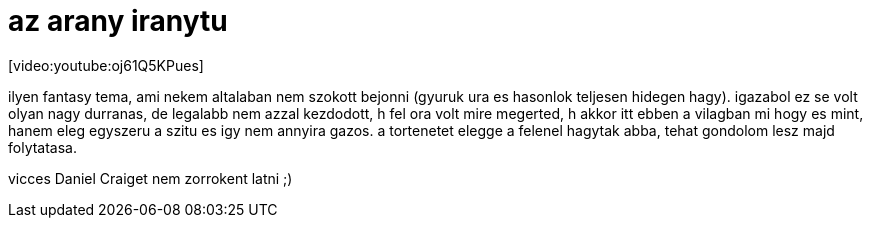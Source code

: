 = az arany iranytu

:slug: az_arany_iranytu
:category: film
:tags: hu
:date: 2008-01-21T02:57:32Z
++++
<p>[video:youtube:oj61Q5KPues]</p><p>ilyen fantasy tema, ami nekem altalaban nem szokott bejonni (gyuruk ura es hasonlok teljesen hidegen hagy). igazabol ez se volt olyan nagy durranas, de legalabb nem azzal kezdodott, h fel ora volt mire megerted, h akkor itt ebben a vilagban mi hogy es mint, hanem eleg egyszeru a szitu es igy nem annyira gazos. a tortenetet elegge a felenel hagytak abba, tehat gondolom lesz majd folytatasa.</p><p>vicces Daniel Craiget nem zorrokent latni ;)</p>
++++
